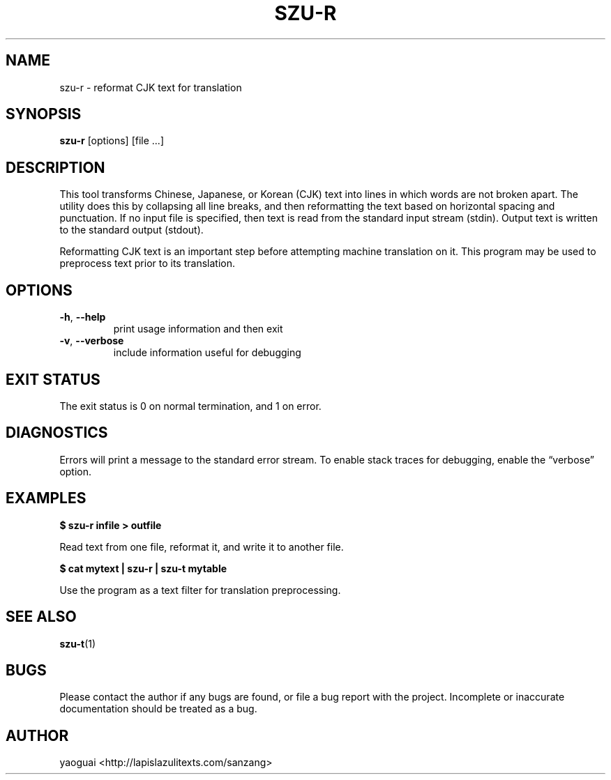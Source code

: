 .\" Copyright (c) 2014 the Sanzang Utils authors
.\"
.\" Permission is hereby granted, free of charge, to any person obtaining a
.\" copy of this software and associated documentation files (the "Software"),
.\" to deal in the Software without restriction, including without limitation
.\" the rights to use, copy, modify, merge, publish, distribute, sublicense,
.\" and/or sell copies of the Software, and to permit persons to whom the
.\" Software is furnished to do so, subject to the following conditions:
.\"
.\" The above copyright notice and this permission notice shall be included in
.\" all copies or substantial portions of the Software.
.\"
.\" THE SOFTWARE IS PROVIDED "AS IS", WITHOUT WARRANTY OF ANY KIND, EXPRESS OR
.\" IMPLIED, INCLUDING BUT NOT LIMITED TO THE WARRANTIES OF MERCHANTABILITY,
.\" FITNESS FOR A PARTICULAR PURPOSE AND NONINFRINGEMENT. IN NO EVENT SHALL THE
.\" AUTHORS OR COPYRIGHT HOLDERS BE LIABLE FOR ANY CLAIM, DAMAGES OR OTHER
.\" LIABILITY, WHETHER IN AN ACTION OF CONTRACT, TORT OR OTHERWISE, ARISING
.\" FROM, OUT OF OR IN CONNECTION WITH THE SOFTWARE OR THE USE OR OTHER
.\" DEALINGS IN THE SOFTWARE.
.\"
.TH SZU\-R 1 2014 sanzang-utils "Sanzang Utilities"
.SH NAME
szu\-r \- reformat CJK text for translation
.SH SYNOPSIS
.B szu\-r
[options] [file ...]
.SH DESCRIPTION
This tool transforms Chinese, Japanese, or Korean (CJK) text into lines in
which words are not broken apart. The utility does this by collapsing all line
breaks, and then reformatting the text based on horizontal spacing and
punctuation. If no input file is specified, then text is read from the standard
input stream (stdin). Output text is written to the standard output (stdout).
.PP
Reformatting CJK text is an important step before attempting machine
translation on it. This program may be used to preprocess text prior to its
translation.
.SH OPTIONS
.TP
\fB\-h\fR, \fB\-\-help\fR
print usage information and then exit
.TP
\fB\-v\fR, \fB\-\-verbose\fR
include information useful for debugging
.SH EXIT STATUS
The exit status is 0 on normal termination, and 1 on error.
.SH DIAGNOSTICS
Errors will print a message to the standard error stream. To enable stack
traces for debugging, enable the \*(lqverbose\*(rq option.
.SH EXAMPLES
.B
$ szu\-r infile > outfile
.PP
Read text from one file, reformat it, and write it to another file.
.PP
.B
$ cat mytext | szu\-r | szu\-t mytable
.PP
Use the program as a text filter for translation preprocessing.
.SH SEE ALSO
.BR szu\-t (1)
.SH BUGS
Please contact the author if any bugs are found, or file a bug report with the
project. Incomplete or inaccurate documentation should be treated as a bug.
.SH AUTHOR
yaoguai <http://lapislazulitexts.com/sanzang>
